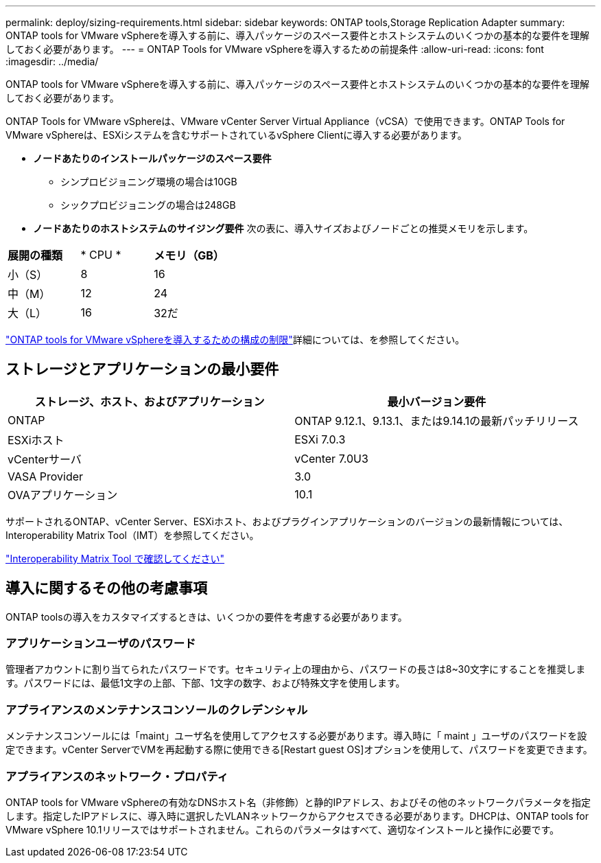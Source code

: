 ---
permalink: deploy/sizing-requirements.html 
sidebar: sidebar 
keywords: ONTAP tools,Storage Replication Adapter 
summary: ONTAP tools for VMware vSphereを導入する前に、導入パッケージのスペース要件とホストシステムのいくつかの基本的な要件を理解しておく必要があります。 
---
= ONTAP Tools for VMware vSphereを導入するための前提条件
:allow-uri-read: 
:icons: font
:imagesdir: ../media/


[role="lead"]
ONTAP tools for VMware vSphereを導入する前に、導入パッケージのスペース要件とホストシステムのいくつかの基本的な要件を理解しておく必要があります。

ONTAP Tools for VMware vSphereは、VMware vCenter Server Virtual Appliance（vCSA）で使用できます。ONTAP Tools for VMware vSphereは、ESXiシステムを含むサポートされているvSphere Clientに導入する必要があります。

* *ノードあたりのインストールパッケージのスペース要件*
+
** シンプロビジョニング環境の場合は10GB
** シックプロビジョニングの場合は248GB


* *ノードあたりのホストシステムのサイジング要件*
次の表に、導入サイズおよびノードごとの推奨メモリを示します。


|===


| *展開の種類* | * CPU * | *メモリ（GB）* 


| 小（S） | 8 | 16 


| 中（M） | 12 | 24 


| 大（L） | 16 | 32だ 
|===
link:../deploy/config-limits.html["ONTAP tools for VMware vSphereを導入するための構成の制限"]詳細については、を参照してください。



== ストレージとアプリケーションの最小要件

|===
| ストレージ、ホスト、およびアプリケーション | 最小バージョン要件 


| ONTAP | ONTAP 9.12.1、9.13.1、または9.14.1の最新パッチリリース 


| ESXiホスト | ESXi 7.0.3 


| vCenterサーバ | vCenter 7.0U3 


| VASA Provider | 3.0 


| OVAアプリケーション | 10.1 
|===
サポートされるONTAP、vCenter Server、ESXiホスト、およびプラグインアプリケーションのバージョンの最新情報については、Interoperability Matrix Tool（IMT）を参照してください。

https://imt.netapp.com/matrix/imt.jsp?components=105475;&solution=1777&isHWU&src=IMT["Interoperability Matrix Tool で確認してください"^]



== 導入に関するその他の考慮事項

ONTAP toolsの導入をカスタマイズするときは、いくつかの要件を考慮する必要があります。



=== アプリケーションユーザのパスワード

管理者アカウントに割り当てられたパスワードです。セキュリティ上の理由から、パスワードの長さは8~30文字にすることを推奨します。パスワードには、最低1文字の上部、下部、1文字の数字、および特殊文字を使用します。



=== アプライアンスのメンテナンスコンソールのクレデンシャル

メンテナンスコンソールには「maint」ユーザ名を使用してアクセスする必要があります。導入時に「 maint 」ユーザのパスワードを設定できます。vCenter ServerでVMを再起動する際に使用できる[Restart guest OS]オプションを使用して、パスワードを変更できます。



=== アプライアンスのネットワーク・プロパティ

ONTAP tools for VMware vSphereの有効なDNSホスト名（非修飾）と静的IPアドレス、およびその他のネットワークパラメータを指定します。指定したIPアドレスに、導入時に選択したVLANネットワークからアクセスできる必要があります。DHCPは、ONTAP tools for VMware vSphere 10.1リリースではサポートされません。これらのパラメータはすべて、適切なインストールと操作に必要です。
